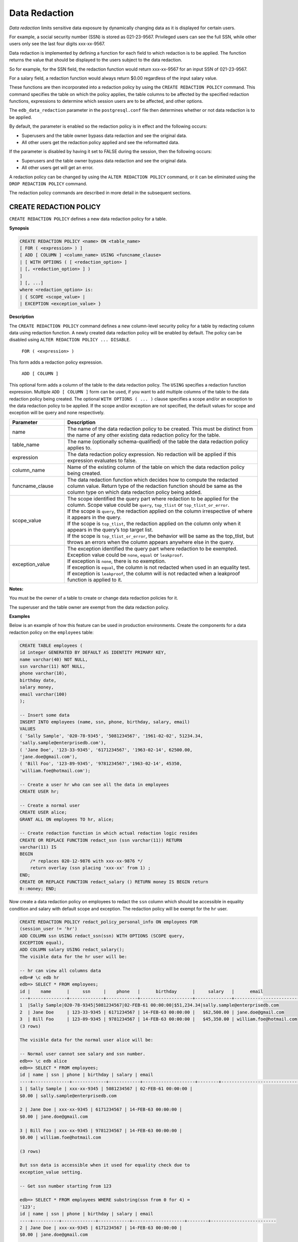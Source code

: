 .. _data_redaction:

.. index:: Data Redaction

Data Redaction
--------------

*Data redaction* limits sensitive data exposure by
dynamically changing data as it is displayed for certain users.

For example, a social security number (SSN) is stored as 021-23-9567.
Privileged users can see the full SSN, while other users only see the
last four digits xxx-xx-9567.

Data redaction is implemented by defining a function for each field to
which redaction is to be applied. The function returns the value that
should be displayed to the users subject to the data redaction.

So for example, for the SSN field, the redaction function would return
xxx-xx-9567 for an input SSN of 021-23-9567.

For a salary field, a redaction function would always return $0.00
regardless of the input salary value.

These functions are then incorporated into a redaction policy by using
the ``CREATE REDACTION POLICY`` command. This command specifies the table on
which the policy applies, the table columns to be affected by the
specified redaction functions, expressions to determine which session
users are to be affected, and other options.

The ``edb_data_redaction`` parameter in the ``postgresql.conf`` file then
determines whether or not data redaction is to be applied.

By default, the parameter is enabled so the redaction policy is in
effect and the following occurs:

-  Superusers and the table owner bypass data redaction and see the
   original data.

-  All other users get the redaction policy applied and see the
   reformatted data.

If the parameter is disabled by having it set to FALSE during the
session, then the following occurs:

-  Superusers and the table owner bypass data redaction and see the
   original data.

-  All other users get will get an error.

A redaction policy can be changed by using the ``ALTER REDACTION POLICY``
command, or it can be eliminated using the ``DROP REDACTION POLICY``
command.

The redaction policy commands are described in more detail in the
subsequent sections.


.. raw:: latex

    \newpage

.. index:: CREATE REDACTION POLICY

CREATE REDACTION POLICY
~~~~~~~~~~~~~~~~~~~~~~~

``CREATE REDACTION POLICY`` defines a new data redaction policy for a table.

**Synopsis**


.. code-block:: text

    CREATE REDACTION POLICY <name> ON <table_name>
    [ FOR ( <expression> ) ]
    [ ADD [ COLUMN ] <column_name> USING <funcname_clause>
    | [ WITH OPTIONS ( [ <redaction_option> ]
    | [, <redaction_option> ] )
    ]
    ] [, ...]
    where <redaction_option> is:
    | { SCOPE <scope_value> |
    | EXCEPTION <exception_value> }

**Description**

The ``CREATE REDACTION POLICY`` command defines a new column-level security
policy for a table by redacting column data using redaction function. A
newly created data redaction policy will be enabled by default. The
policy can be disabled using ``ALTER REDACTION POLICY ... DISABLE``.

     ``FOR ( <expression> )``

This form adds a redaction policy expression.

     ``ADD [ COLUMN ]``

This optional form adds a column of the table to the data redaction
policy. The ``USING`` specifies a redaction function expression. Multiple
``ADD [ COLUMN ]`` form can be used, if you want to add multiple columns of
the table to the data redaction policy being created. The optional ``WITH OPTIONS ( ... )`` 
clause specifies a scope and/or an exception to the data
redaction policy to be applied. If the scope and/or exception are not
specified, the default values for scope and exception will be query and
none respectively.

.. raw:: latex

    \newpage

.. csv-table::
   :header: "**Parameter**", "**Description**"
   :class: longtable
   :widths: 20, 70

   "name", "The name of the data redaction policy to be created. This must be distinct from the name of any other existing data redaction policy for the table."
   "table_name", "The name (optionally schema-qualified) of the table the data redaction policy applies to."
   "expression", "The data redaction policy expression. No redaction will be applied if this expression evaluates to false."
   "column_name", "Name of the existing column of the table on which the data redaction policy being created."
   "funcname_clause", "The data redaction function which decides how to compute the redacted column value. Return type of the redaction function should be same as the column type on which data redaction policy being added."
   "scope_value", "| The scope identified the query part where redaction to be applied for the column. Scope value could be ``query``, ``top_tlist`` or ``top_tlist_or_error``.
   | If the scope is ``query``, the redaction applied on the column irrespective of where it appears in the query.
   | If the scope is ``top_tlist``, the redaction applied on the column only when it appears in the query’s top target list.
   | If the scope is ``top_tlist_or_error``, the behavior will be same as the top_tlist, but throws an errors when the column appears anywhere else in the query."
   "exception_value", "| The exception identified the query part where redaction to be exempted. Exception value could be ``none``, ``equal`` or ``leakproof``.
   | If exception is ``none``, there is no exemption.
   | If exception is ``equal``, the column is not redacted when used in an equality test.
   | If exception is ``leakproof``, the column will is not redacted when a leakproof function is applied to it."


**Notes:**

You must be the owner of a table to create or change data redaction policies for it.

The superuser and the table owner are exempt from the data redaction policy.

**Examples**

Below is an example of how this feature can be used in production
environments. Create the components for a data redaction policy on
the ``employees`` table:

.. code-block:: text

    CREATE TABLE employees (
    id integer GENERATED BY DEFAULT AS IDENTITY PRIMARY KEY,
    name varchar(40) NOT NULL,
    ssn varchar(11) NOT NULL,
    phone varchar(10),
    birthday date,
    salary money,
    email varchar(100)
    );

    -- Insert some data
    INSERT INTO employees (name, ssn, phone, birthday, salary, email)
    VALUES
    ( 'Sally Sample', '020-78-9345', '5081234567', '1961-02-02', 51234.34,
    'sally.sample@enterprisedb.com'),
    ( 'Jane Doe', '123-33-9345', '6171234567', '1963-02-14', 62500.00,
    'jane.doe@gmail.com'),
    ( 'Bill Foo', '123-89-9345', '9781234567','1963-02-14', 45350,
    'william.foe@hotmail.com');

    -- Create a user hr who can see all the data in employees
    CREATE USER hr;

    -- Create a normal user
    CREATE USER alice;
    GRANT ALL ON employees TO hr, alice;

    -- Create redaction function in which actual redaction logic resides
    CREATE OR REPLACE FUNCTION redact_ssn (ssn varchar(11)) RETURN
    varchar(11) IS
    BEGIN
        /* replaces 020-12-9876 with xxx-xx-9876 */
        return overlay (ssn placing 'xxx-xx' from 1) ;
    END;
    CREATE OR REPLACE FUNCTION redact_salary () RETURN money IS BEGIN return
    0::money; END;



Now create a data redaction policy on employees to redact the ``ssn`` column
which should be accessible in equality condition and salary with default
scope and exception. The redaction policy will be exempt for the ``hr``
user.

.. code-block:: text

    CREATE REDACTION POLICY redact_policy_personal_info ON employees FOR
    (session_user != 'hr')
    ADD COLUMN ssn USING redact_ssn(ssn) WITH OPTIONS (SCOPE query,
    EXCEPTION equal),
    ADD COLUMN salary USING redact_salary();
    The visible data for the hr user will be:

    -- hr can view all columns data
    edb=# \c edb hr
    edb=> SELECT * FROM employees;
    id |    name      |     ssn     |    phone   |      birthday      |     salary   |      email
    ---+--------------+-------------+------------+--------------------+--------------+--------------------------
    1  |Sally Sample|020-78-9345|5081234567|02-FEB-61 00:00:00|$51,234.34|sally.sample@enterprisedb.com
    2  | Jane Doe     | 123-33-9345 | 6171234567 | 14-FEB-63 00:00:00 |   $62,500.00 | jane.doe@gmail.com
    3  | Bill Foo     | 123-89-9345 | 9781234567 | 14-FEB-63 00:00:00 |   $45,350.00 | william.foe@hotmail.com
    (3 rows)

    The visible data for the normal user alice will be:

    -- Normal user cannot see salary and ssn number.
    edb=> \c edb alice
    edb=> SELECT * FROM employees;
    id | name | ssn | phone | birthday | salary | email
    ----+--------------+-------------+------------+--------------------+--------+-------------------------------
    1 | Sally Sample | xxx-xx-9345 | 5081234567 | 02-FEB-61 00:00:00 |
    $0.00 | sally.sample@enterprisedb.com

    2 | Jane Doe | xxx-xx-9345 | 6171234567 | 14-FEB-63 00:00:00 |
    $0.00 | jane.doe@gmail.com

    3 | Bill Foo | xxx-xx-9345 | 9781234567 | 14-FEB-63 00:00:00 |
    $0.00 | william.foe@hotmail.com

    (3 rows)

    But ssn data is accessible when it used for equality check due to
    exception_value setting.

    -- Get ssn number starting from 123

    edb=> SELECT * FROM employees WHERE substring(ssn from 0 for 4) =
    '123';
    id | name | ssn | phone | birthday | salary | email
    ----+----------+-------------+------------+--------------------+--------+-------------------------
    2 | Jane Doe | xxx-xx-9345 | 6171234567 | 14-FEB-63 00:00:00 |
    $0.00 | jane.doe@gmail.com

    3 | Bill Foo | xxx-xx-9345 | 9781234567 | 14-FEB-63 00:00:00 |
    $0.00 | william.foe@hotmail.com

    (2 rows)

**Caveats**

1. The data redaction policy created on inheritance hierarchies will not
   be cascaded. For example, if the data redaction policy is created for
   a parent, it will not be applied to the child table, which inherits
   it and vice versa. Someone who has access to these child tables can
   see the non-redacted data. For information about inheritance
   hierarchies, see Section ``Inheritance`` in the PostgreSQL Core Documentation
   available at:

     https://www.postgresql.org/docs/current/ddl-inherit.html

2. If the superuser or the table owner has created any materialized view
   on the table and has provided the access rights ``GRANT SELECT`` on the
   table and the materialized view to any non-superuser, then the
   non-superuser will be able to access the non-redacted data through
   the materialized view.

3. The objects accessed in the redaction function body should be schema
   qualified otherwise pg_dump might fail.

**Compatibility**

``CREATE REDACTION POLICY`` is an EnterpriseDB extension.

**See Also**

ALTER REDACTION POLICY, DROP REDACTION POLICY


.. raw:: latex

    \newpage

.. index:: ALTER REDACTION POLICY

ALTER REDACTION POLICY
~~~~~~~~~~~~~~~~~~~~~~

``ALTER REDACTION POLICY`` changes the definition of data redaction policy
for a table.

**Synopsis**

.. code-block:: text

    ALTER REDACTION POLICY <name> ON <table_name> RENAME TO <new_name>
    ALTER REDACTION POLICY <name> ON <table_name> FOR ( <expression> )
    ALTER REDACTION POLICY <name> ON <table_name> { ENABLE | DISABLE}
    ALTER REDACTION POLICY <name> ON <table_name>
    ADD [ COLUMN ] <column_name> USING <funcname_clause>
    [ WITH OPTIONS ( [ <redaction_option> ]
    [, <redaction_option> ] )
    ]
    ALTER REDACTION POLICY <name> ON <table_name>
    MODIFY [ COLUMN ] <column_name>
    {
    [ USING <funcname_clause> ]
    |
    [ WITH OPTIONS ( [ <redaction_option> ]
    [, <redaction_option> ] )
    ]
    }
    ALTER REDACTION POLICY <name> ON <table_name>
    DROP [ COLUMN ] <column_name>
    where <redaction_option> is:
    | { SCOPE <scope_value> |
    | EXCEPTION <exception_value> }

**Description**

``ALTER REDACTION POLICY`` changes the definition of an existing data
redaction policy.

To use ``ALTER REDACTION POLICY``, you must own the table that the data
redaction policy applies to.

     ``FOR ( <expression> )``

This form adds or replaces the data redaction policy expression.

     ``ENABLE``

Enables the previously disabled data redaction policy for a table.

     ``DISABLE``

Disables the data redaction policy for a table.

     ``ADD [ COLUMN ]``

This form adds a column of the table to the existing redaction policy.
See CREATE REDACTION POLICY for the details.

     ``MODIFY [ COLUMN ]``

This form modifies the data redaction policy on the column of the table.
You can update the redaction function clause and/or the redaction
options for the column. The USING clause specifies the redaction
function expression to be updated and the`` WITH OPTIONS ( ... )`` clause
specifies the scope and/or the exception. For more details on the
redaction function clause, the redaction scope and the redaction
exception, see CREATE REDACTION POLICY.

     ``DROP [ COLUMN ]``

This form removes the column of the table from the data redaction policy.

**Parameters**

.. csv-table::
   :header: "**Parameter**", "**Description**"
   :class: longtable
   :widths: 20, 70

    "name", "The name of an existing data redaction policy to alter."
    "table_name", "The name (optionally schema-qualified) of the table that the data redaction policy is on."
    "new_name", "The new name for the data redaction policy. This must be distinct from the name of any other existing data redaction policy for the table."
    "expression", "The data redaction policy expression."
    "column_name", "Name of existing column of the table on which the data redaction policy being altered or dropped."
    "funcname_clause", "The data redaction function expression for the column. See ``CREATE REDACTION POLICY`` for details."
    "scope_value", "The scope identified the query part where redaction to be applied for the column. See ``CREATE REDACTION POLICY`` for the details."
    "exception_value", "The exception identified the query part where redaction to be exempted. See ``CREATE REDACTION POLICY`` for the details."


**Examples**

Update data redaction policy called ``redact_policy_personal_info`` on the
table named ``employees``:

.. code-block:: text

    ALTER REDACTION POLICY redact_policy_personal_info ON employees
    FOR (session_user != 'hr' AND session_user != 'manager');

And to update data redaction function for the column ``ssn`` in the same
policy:

.. code-block:: text

    ALTER REDACTION POLICY redact_policy_personal_info ON employees
    MODIFY COLUMN ssn USING redact_ssn_new(ssn);

**Compatibility**

``ALTER REDACTION POLICY`` is an EnterpriseDB extension.

**See Also**

CREATE REDACTION POLICY, DROP REDACTION POLICY


.. raw:: latex

    \newpage

.. index:: DROP REDACTION POLICY

DROP REDACTION POLICY
~~~~~~~~~~~~~~~~~~~~~

``DROP REDACTION POLICY`` removes a data redaction policy from a table.

**Synopsis**

.. code-block:: text

    DROP REDACTION POLICY [ IF EXISTS ] <name> ON <table_name>

    [ CASCADE | RESTRICT ]

**Description**

``DROP REDACTION POLICY`` removes the specified data redaction policy from
the table.

To use ``DROP REDACTION POLICY``, you must own the table that the redaction
policy applies to.

**Parameters**

.. csv-table::
   :header: "**Parameter**", "**Description**"
   :class: longtable
   :widths: 20, 70

    "IF EXISTS", "Do not throw an error if the data redaction policy does not exist. A notice is issued in this case."
    "name", "The name of the data redaction policy to drop."
    "table_name", "
    | The name (optionally schema-qualified) of the table that the data redaction policy is on.
    | CASCADE
    | RESTRICT
    | These keywords do not have any effect, since there are no dependencies on the data redaction policies."


**Examples**

To drop the data redaction policy called ``redact_policy_personal_info`` on
the table named ``employees``:

     ``DROP REDACTION POLICY redact_policy_personal_info ON employees;``

**Compatibilities**

``DROP REDACTION POLICY`` is an EnterpriseDB extension.

**See Also**

CREATE REDACTION POLICY, ALTER REDACTION POLICY


.. raw:: latex

    \newpage

.. index:: System Catalogs

System Catalogs
~~~~~~~~~~~~~~~

This section describes the system catalogs that store the redaction policy information.

.. index:: edb_redaction_column

edb_redaction_column
^^^^^^^^^^^^^^^^^^^^
The ``edb_redaction_column`` system catalog stores information about the data redaction
policy attached to the columns of a table.

=========== ============ ======================== =====================================================================
Column      Type         References               Description
=========== ============ ======================== =====================================================================
oid         oid                                   Row identifier (hidden attribute, must be explicitly selected)
rdpolicyid  oid          edb_redaction_policy.oid The data redaction policy applies to the described column
rdrelid     oid          pg_class.oid             The table that the described column belongs to
rdattnum    int2         pg_attribute.attnum      The number of the described column
rdscope     int2                                  The redaction scope: 1 = query, 2 = top_tlist, 4 = top_tlist_or_error
rdexception int2                                  The redaction exception: 8 = none, 16 = equal, 32 = leakproof
rdfuncexpr  pg_node_tree                          Data redaction function expression
=========== ============ ======================== =====================================================================

.. Note:: The described column will be redacted if the redaction policy ``edb_redaction_column.rdpolicyid`` on the table is enabled and the redaction policy expression ``edb_redaction_policy.rdexpr`` evaluates to ``true``.

.. index:: edb_redaction_policy

edb_redaction_policy
^^^^^^^^^^^^^^^^^^^^

The catalog ``edb_redaction_policy`` stores information about the redaction policies for tables.

======== ============ ============ ==============================================================
Column   Type         References   Description
======== ============ ============ ==============================================================
oid      oid                       Row identifier (hidden attribute, must be explicitly selected)
rdname   name                      The name of the data redaction policy
rdrelid  oid          pg_class.oid The table to which the data redaction policy applies
rdenable boolean                   Is the data redaction policy enabled?
rdexpr   pg_node_tree              The data redaction policy expression
======== ============ ============ ==============================================================

.. Note:: The data redaction policy applies for the table if it is enabled and the expression ever evaluated true.
